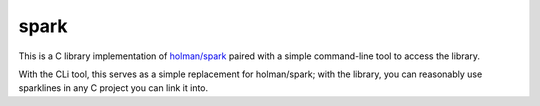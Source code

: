 spark
=====

This is a C library implementation of `holman/spark <https://github.com/holman/spark>`_ paired with a simple command-line tool to access the library.

With the CLi tool, this serves as a simple replacement for holman/spark; with the library, you can reasonably use sparklines in any C project you can link it into.
